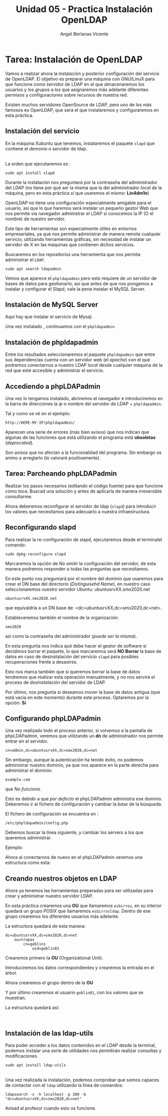 #+Title: Unidad 05 - Practica Instalación OpenLDAP
#+Author: Angel Berlanas Vicente

#+LATEX_COMPILER: xelatex
#+LATEX_HEADER: \hypersetup{colorlinks=true,urlcolor=blue}
#+LATEX_HEADER: \usepackage{fancyhdr}
#+LATEX_HEADER: \fancyhead{} % clear all header fields
#+LATEX_HEADER: \pagestyle{fancy}
#+LATEX_HEADER: \fancyhead[R]{2-SMX:SOX - Practica}
#+LATEX_HEADER: \fancyhead[L]{}
#+LATEX_HEADER: \usepackage{wallpaper}
#+LATEX_HEADER: \ULCornerWallPaper{0.9}{../rsrc/logos/header_europa.png}
#+LATEX_HEADER: \CenterWallPaper{0.7}{../rsrc/logos/watermark_1.png}

#+LATEX_HEADER: \usepackage{fontspec}
#+LATEX_HEADER: \setmainfont{Ubuntu}
#+LATEX_HEADER: \setmonofont{Ubuntu Mono}

* Tarea: Instalación de OpenLDAP

  Vamos a realizar ahora la instalación y posterior configuración del
  servicio de OpenLDAP. El objetivo es preparar una máquina con GNU/LinuX
  para que funcione como servidor de LDAP en el que almacenaremos los
  usuarios y los grupos a los que asignaremos más adelante diferentes
  permisos y configuraciones sobre recursos de nuestra red.
  
  Existen muchos servidores OpenSource de LDAP, pero uno de los más
  famosos es OpenLDAP, que será el que instalaremos y configuraremos en
  esta práctica.

** Instalación del servicio
   :PROPERTIES:
   :CUSTOM_ID: instalación-del-servicio
   :END:

En la máquina Xubuntu que tenemos, instalaremos el paquete =slapd= que
contiene el /demonio/ o servidor de ldap.

[[./imgs/slapd-01.png]]\\

La orden que ejecutaremos es :

#+BEGIN_EXAMPLE
    sudo apt install slapd
#+END_EXAMPLE

Durante la instalación nos preguntará por la contraseña del
administrador del LDAP (no tiene por qué ser la misma que la del
administrador /local/ de la máquina, pero en esta práctica /sí/ que
usaremos el mismo: *Lin4dm1n*)

OpenLDAP no tiene una configuración especialmente amigable para el
usuario, así que lo que haremos será instalar un pequeño gestor Web que
nos permite via navegador administrar el LDAP si conocemos la IP (O el
nombre) de nuestro servidor.

Este tipo de herramientas son especialmente útiles en entornos
empresariales, ya que nos permite administrar de manera remota cualquier
servicio, utilizando herramientas gráficas, sin necesidad de instalar un
servidor de X en las máquinas que contienen dichos servicios.

Buscaremos en los repositorios una herramienta que nos permita
administrar el ~LDAP~.

#+BEGIN_EXAMPLE
    sudo apt search ldapadmin
#+END_EXAMPLE

Vemos que aparece el ~phpldapadmin~ pero esto requiere de un servidor
de bases de datos para gestionarlo, así que antes de que nos pongamos
a instalar y configurar el Slapd, vale la pena instalar el MySQL Server.

** Instalación de MySQL Server

   Aquí hay que instalar el servicio de Mysql.

   [[./imgs/slapd-02.png]]

   Una vez instalado , continuamos con el ~phpldapadmin~.

** Instalación de phpldapadmin

   Entre los resultados seleccionaremos el paquete =phpldapadmin= que entre
   sus dependencias cuenta con un servidor web (el /apache/) con el que
   podremos conectarnos a nuestro LDAP /local/ desde cualquier máquina de
   la red que esté accesible y administrar el servicio.

** Accediendo a phpLDAPadmin
   :PROPERTIES:
   :CUSTOM_ID: accediendo-a-phpldapadmin
   :END:

Una vez lo tengamos instalado, abriremos el navegador e introduciremos
en la barra de direcciones la /ip/ o nombre del servidor de LDAP +
=phpldapadmin=.

Tal y como se vé en el ejemplo:

=http://HERE-MY-IP/phpldapadmin/=

Aparecen una serie de errores (más bien avisos) que nos indican que
algunas de las funciones que está utilizando el programa está
*obsoletas* (/deprecated/).

[[./imgs/slapd-03.png]]

Son avisos que no afectan a la funcionalidad del programa. Sin embargo
os animo a arreglarlo (lo valoraré positivamente).

** Tarea: Parcheando phpLDAPadmin

Realizar los pasos necesarios (editando el código fuente) para que funcione
cómo toca. Buscad una solución y antes de aplicarla de manera irreversible
consultarme.

Ahora deberemos reconfigurar el servidor de ldap (=slapd=) para
introducir los valores que necesitamos para adecuarlo a nuestra
infraestructura.

** Reconfigurando slapd
   :PROPERTIES:
   :CUSTOM_ID: reconfigurando-slapd
   :END:

Para realizar la re-configuración de slapd, ejecutaremos desde el
terminalel comando:

#+BEGIN_EXAMPLE
    sudo dpkg-reconfigure slapd
#+END_EXAMPLE

[[./imgs/slapd-04.png]]

Marcaremos la opción de /No omitir/ la configuración del servidor, de
esta manera podremos responder a todas las preguntas que necesitamos.

[[./imgs/slapd-05.png]]

En este punto nos preguntará por el nombre del dominio que usaremos para
crear el DN base del directorio (/Distinguisehd Name/), en nuestro caso
seleccionaremos vuestro servidor Ubuntu: ubuntusrvXX.smx2020.net

=ubuntusrvXX.smx2020.net=

que equivaldría a un DN base de: <dc=ubuntusrvXX,dc=smx2020,dc=net>.

[[./imgs/slapd-06.png]]

Estableceremos también el nombre de la organización:

=smx2020=

así como la contraseña del administrador (/puede ser la misma/).

En esta pregunta nos indica qué debe hacer el gestor de software si
decidimos borrar el paquete, lo que marcaremos será *NO Borrar* la base
de datos en caso de desinstalación del servicio =slapd= para posibles
recuperaciones frente a desastres.

Esto nos marca también que si queremos borrar la base de datos tendremos
que realizar esta operación manualmente, y no nos servirá el proceso de
/desinstalación/ del servidor de LDAP.

Por último, nos pregunta si deseamos mover la base de datos antigua (que
está vacia en este momento) durante este proceso. Optaremos por la
opción: *Sí*

** Configurando phpLDAPadmin
   :PROPERTIES:
   :CUSTOM_ID: configurando-phpldapadmin
   :END:

Una vez realizado todo el proceso anterior, si volvemos a la pantalla de
phpLDAPadmin, veremos que utilizando un *dn* de administrador nos
permite entrar en el servidor.

=cn=admin,dc=ubuntusrvXX,dc=smx2020,dc=net=

[[./imgs/slapd-07.png]]

Sin embargo, aunque la autenticación ha tenido éxito, no podemos
administrar nuestro dominio, ya que nos aparece en la parte derecha para
administrar el dominio:

=example.com=

que /No funciona/.

Esto es debido a que /por defecto/ el phpLDAPadmin administra ese
dominio. Deberemos ir al fichero de configuración y cambiar la /base/ de
la búsqueda.

El fichero de configuración se encuentra en :

=/etc/phpldapadmin/config.php=

Debemos buscar la línea siguiente, y cambiar los servers a los que
queremos administrar.

[[./imgs/slapd-10.png]]

Ejemplo:


Ahora al conectarnos de nuevo en el phpLDAPadmin veremos una estructura
como esta:

[[./imgs/slapd-11.png]]

** Creando nuestros objetos en LDAP
   :PROPERTIES:
   :CUSTOM_ID: creando-nuestros-objetos-en-ldap
   :END:

Ahora ya tenemos las herramientas preparadas para ser utilizadas para
crear y administrar nuestro servidor LDAP.

En esta práctica crearemos una *OU* que llamaremos =esbirros=, en su
interior quedará un grupo /POSIX/ que llamaremos =esbirrosldap=. Dentro
de ese grupo crearemos los diferentes usuarios más adelante.

La estructura quedará de esta manera:

#+BEGIN_EXAMPLE
    dc=ubuntusrvXX,dc=smx2020,dc=net
        ou=tropas
            cn=goblins
                uid=goblin01
#+END_EXAMPLE

Crearemos primero la *OU* (Organizational Unit).

Introduciremos los datos correspondientes y crearemos la entrada en el
árbol.

Ahora crearemos el grupo dentro de la *OU*

Y por último crearemos el usuario =goblin01=, con los valores que
se muestran.

La estructura quedará así:

[[file:OpenLDAP/Slapd29.png]]\\

** Instalación de las ldap-utils
   :PROPERTIES:
   :CUSTOM_ID: instalación-de-las-ldap-utils
   :END:

Para poder acceder a los datos contenidos en el LDAP desde la terminal,
podemos instalar una serie de utilidades nos permitirán realizar
consultas y modificaciones.

=sudo apt install ldap-utils=

[[file:OpenLDAP/Slapd30.png]]\\

Una vez realizada la instalación, podemos comprobar que somos capaces de
contactar con el =ldap= utilizando la línea de comandos:

=ldapsearch -x -h localhost -p 389 -b "dc=ubuntusrvXX,dc=smx2020,dc=net"=

Avisad al profesor cuando esto os funcione.

